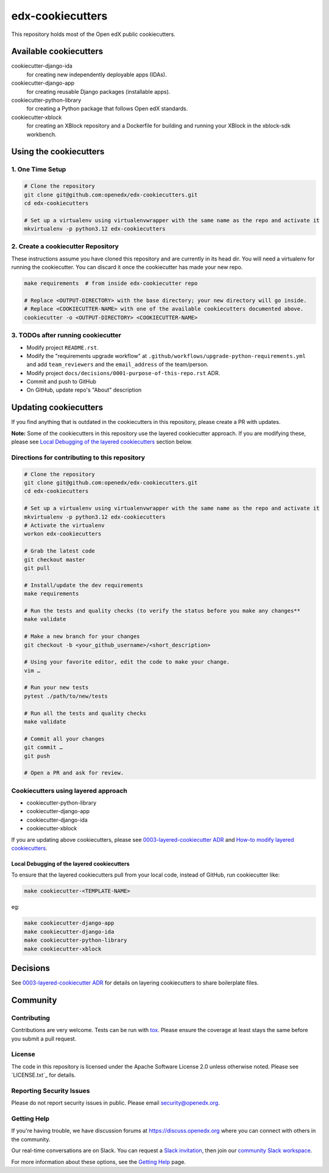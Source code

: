 edx-cookiecutters
#################

This repository holds most of the Open edX public cookiecutters.

Available cookiecutters
***********************

cookiecutter-django-ida
    for creating new independently deployable apps (IDAs).

cookiecutter-django-app
    for creating reusable Django packages (installable apps).

cookiecutter-python-library
    for creating a Python package that follows Open edX standards.

cookiecutter-xblock
    for creating an XBlock repository and a Dockerfile for building and running your XBlock in the xblock-sdk workbench.


Using the cookiecutters
***********************

1. One Time Setup
=================

.. code-block:: bash

  # Clone the repository
  git clone git@github.com:openedx/edx-cookiecutters.git
  cd edx-cookiecutters

  # Set up a virtualenv using virtualenvwrapper with the same name as the repo and activate it
  mkvirtualenv -p python3.12 edx-cookiecutters

2. Create a cookiecutter Repository
===================================

These instructions assume you have cloned this repository and are currently in its head dir. You will need a virtualenv for running the cookiecutter. You can discard it once the cookiecutter has made your new repo.

.. code-block:: bash

    make requirements  # from inside edx-cookiecutter repo

    # Replace <OUTPUT-DIRECTORY> with the base directory; your new directory will go inside.
    # Replace <COOKIECUTTER-NAME> with one of the available cookiecutters documented above.
    cookiecutter -o <OUTPUT-DIRECTORY> <COOKIECUTTER-NAME>

3. TODOs after running cookiecutter
===================================

- Modify project ``README.rst``.
- Modify the "requirements upgrade workflow" at ``.github/workflows/upgrade-python-requirements.yml`` and add ``team_reviewers`` and the ``email_address`` of the team/person.
- Modify project ``docs/decisions/0001-purpose-of-this-repo.rst`` ADR.
- Commit and push to GitHub
- On GitHub, update repo's "About" description

Updating cookiecutters
**********************

If you find anything that is outdated in the cookiecutters in this repository, please create a PR with updates.


**Note:** Some of the cookiecutters in this repository use the layered cookiecutter approach. If you are modifying these, please see `Local Debugging of the layered cookiecutters`_ section below.

.. _Local Debugging of the layered cookiecutters: #local-debugging-of-the-layered-cookiecutters


Directions for contributing to this repository
==============================================

.. code-block:: bash

  # Clone the repository
  git clone git@github.com:openedx/edx-cookiecutters.git
  cd edx-cookiecutters

  # Set up a virtualenv using virtualenvwrapper with the same name as the repo and activate it
  mkvirtualenv -p python3.12 edx-cookiecutters
  # Activate the virtualenv
  workon edx-cookiecutters

  # Grab the latest code
  git checkout master
  git pull

  # Install/update the dev requirements
  make requirements

  # Run the tests and quality checks (to verify the status before you make any changes**
  make validate

  # Make a new branch for your changes
  git checkout -b <your_github_username>/<short_description>

  # Using your favorite editor, edit the code to make your change.
  vim …

  # Run your new tests
  pytest ./path/to/new/tests

  # Run all the tests and quality checks
  make validate

  # Commit all your changes
  git commit …
  git push

  # Open a PR and ask for review.


Cookiecutters using layered approach
====================================

- cookiecutter-python-library
- cookiecutter-django-app
- cookiecutter-django-ida
- cookiecutter-xblock

If you are updating above cookiecutters, please see `0003-layered-cookiecutter ADR
<./docs/decisions/0003-layered-cookiecutter.rst>`_ and `How-to modify layered cookiecutters
<./docs/how_tos/modifying_layered_cookiecutter.rst>`_.

Local Debugging of the layered cookiecutters
--------------------------------------------

To ensure that the layered cookiecutters pull from your local code,
instead of GitHub, run cookiecutter like:

.. code-block:: bash

    make cookiecutter-<TEMPLATE-NAME>

eg:

.. code-block:: bash

    make cookiecutter-django-app
    make cookiecutter-django-ida
    make cookiecutter-python-library
    make cookiecutter-xblock


Decisions
*********

See `0003-layered-cookiecutter ADR <./docs/decisions/0003-layered-cookiecutter.rst>`_ for details on layering cookiecutters to share boilerplate files.

Community
*********

Contributing
============

Contributions are very welcome. Tests can be run with `tox`_. Please ensure the coverage at least stays the same before you submit a pull request.

License
=======

The code in this repository is licensed under the Apache Software License 2.0 unless
otherwise noted. Please see `LICENSE.txt`_ for details.


Reporting Security Issues
=========================

Please do not report security issues in public. Please email security@openedx.org.

Getting Help
============

If you're having trouble, we have discussion forums at https://discuss.openedx.org where you can connect with others in the community.

Our real-time conversations are on Slack. You can request a `Slack invitation`_, then join our `community Slack workspace`_.

For more information about these options, see the `Getting Help <https://openedx.org/getting-help>`__ page.

.. _Slack invitation: https://openedx.org/slack
.. _community Slack workspace: https://openedx.slack.com/
.. _tox: https://tox.readthedocs.io/en/latest/
